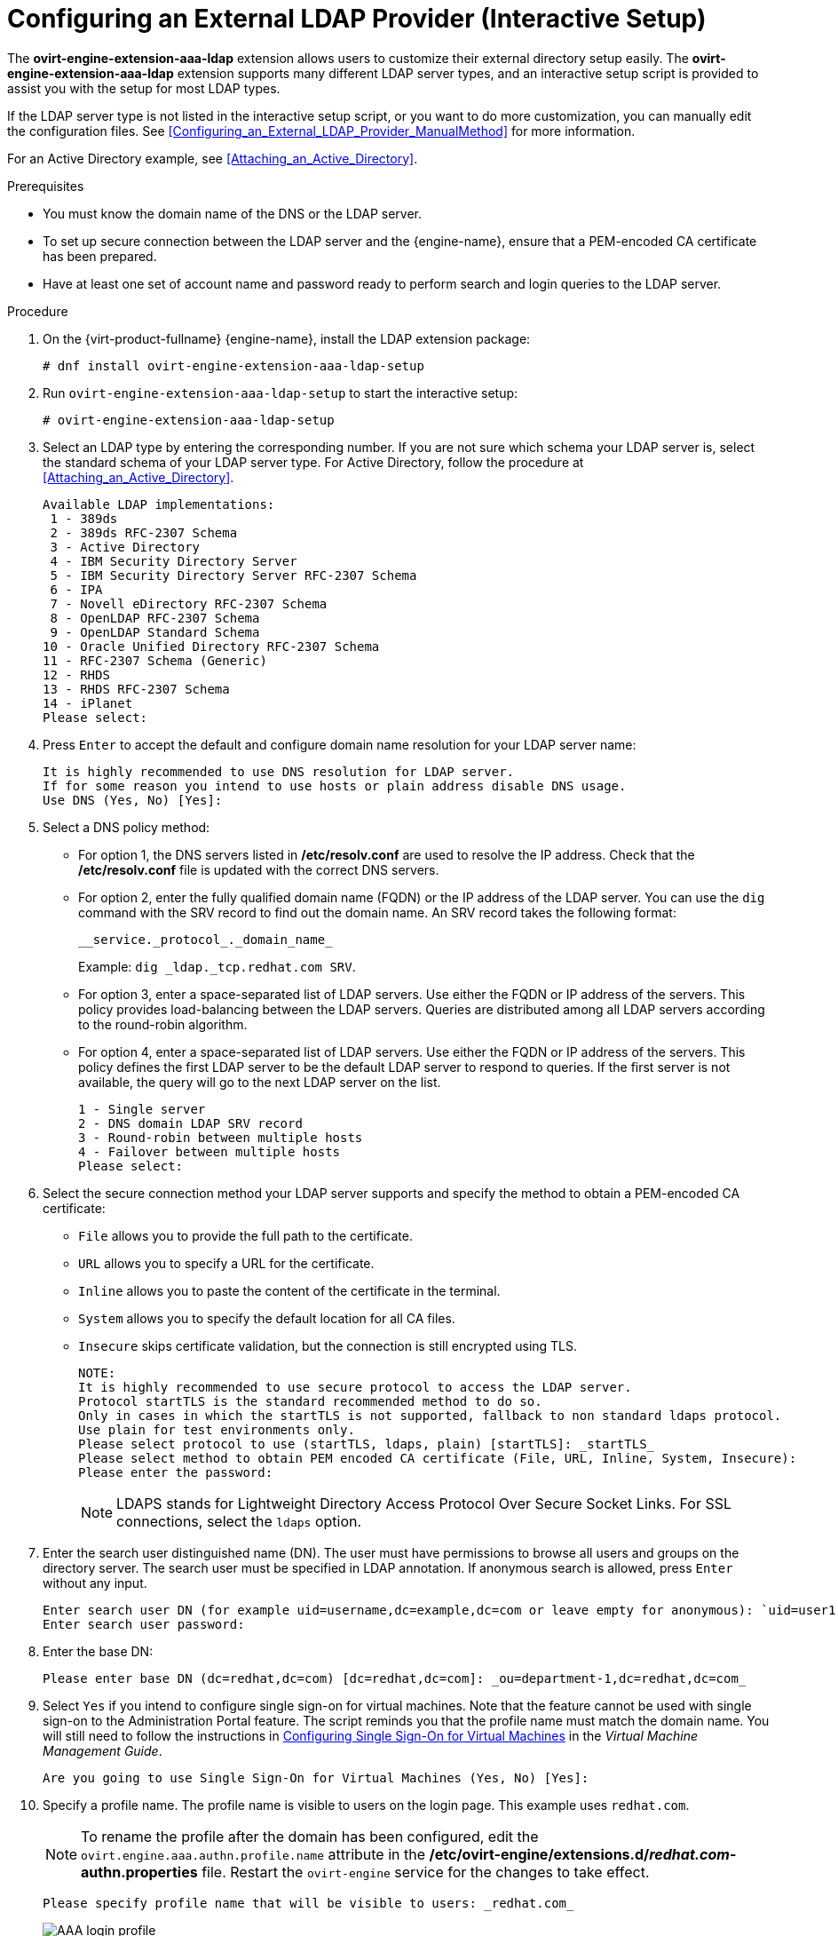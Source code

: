 :_content-type: PROCEDURE
[id="Configuring_an_External_LDAP_Provider"]
= Configuring an External LDAP Provider (Interactive Setup)

The *ovirt-engine-extension-aaa-ldap* extension allows users to customize their external directory setup easily. The *ovirt-engine-extension-aaa-ldap* extension supports many different LDAP server types, and an interactive setup script is provided to assist you with the setup for most LDAP types.

If the LDAP server type is not listed in the interactive setup script, or you want to do more customization, you can manually edit the configuration files. See xref:Configuring_an_External_LDAP_Provider_ManualMethod[] for more information.

For an Active Directory example, see xref:Attaching_an_Active_Directory[].

.Prerequisites

* You must know the domain name of the DNS or the LDAP server.

* To set up secure connection between the LDAP server and the {engine-name}, ensure that a PEM-encoded CA certificate has been prepared.

* Have at least one set of account name and password ready to perform search and login queries to the LDAP server.

.Procedure

. On the {virt-product-fullname} {engine-name}, install the LDAP extension package:
+
[source,terminal]
----
# dnf install ovirt-engine-extension-aaa-ldap-setup
----
+
. Run `ovirt-engine-extension-aaa-ldap-setup` to start the interactive setup:
+
[source,terminal]
----
# ovirt-engine-extension-aaa-ldap-setup
----
+
. Select an LDAP type by entering the corresponding number. If you are not sure which schema your LDAP server is, select the standard schema of your LDAP server type. For Active Directory, follow the procedure at xref:Attaching_an_Active_Directory[].
+
[source,terminal]
----
Available LDAP implementations:
 1 - 389ds
 2 - 389ds RFC-2307 Schema
 3 - Active Directory
 4 - IBM Security Directory Server
 5 - IBM Security Directory Server RFC-2307 Schema
 6 - IPA
 7 - Novell eDirectory RFC-2307 Schema
 8 - OpenLDAP RFC-2307 Schema
 9 - OpenLDAP Standard Schema
10 - Oracle Unified Directory RFC-2307 Schema
11 - RFC-2307 Schema (Generic)
12 - RHDS
13 - RHDS RFC-2307 Schema
14 - iPlanet
Please select:
----
+
. Press `Enter` to accept the default and configure domain name resolution for your LDAP server name:
+
[source,terminal]
----
It is highly recommended to use DNS resolution for LDAP server.
If for some reason you intend to use hosts or plain address disable DNS usage.
Use DNS (Yes, No) [Yes]:
----
+
. Select a DNS policy method:
+
* For option 1, the DNS servers listed in */etc/resolv.conf* are used to resolve the IP address. Check that the */etc/resolv.conf* file is updated with the correct DNS servers.
+
* For option 2, enter the fully qualified domain name (FQDN) or the IP address of the LDAP server. You can use the `dig` command with the SRV record to find out the domain name. An SRV record takes the following format:
+
[source,terminal]
----
__service._protocol_._domain_name_
----
+
Example: `dig _ldap._tcp.redhat.com SRV`.

* For option 3, enter a space-separated list of LDAP servers. Use either the FQDN or IP address of the servers. This policy provides load-balancing between the LDAP servers. Queries are distributed among all LDAP servers according to the round-robin algorithm.
* For option 4, enter a space-separated list of LDAP servers. Use either the FQDN or IP address of the servers. This policy defines the first LDAP server to be the default LDAP server to respond to queries. If the first server is not available, the query will go to the next LDAP server on the list.
+
[source,terminal]
----
1 - Single server
2 - DNS domain LDAP SRV record
3 - Round-robin between multiple hosts
4 - Failover between multiple hosts
Please select:
----

. Select the secure connection method your LDAP server supports and specify the method to obtain a PEM-encoded CA certificate:
* `File` allows you to provide the full path to the certificate.
* `URL` allows you to specify a URL for the certificate.
* `Inline` allows you to paste the content of the certificate in the terminal.
* `System` allows you to specify the default location for all CA files.
* `Insecure` skips certificate validation, but the connection is still encrypted using TLS.
+
[source,terminal]
----
NOTE:
It is highly recommended to use secure protocol to access the LDAP server.
Protocol startTLS is the standard recommended method to do so.
Only in cases in which the startTLS is not supported, fallback to non standard ldaps protocol.
Use plain for test environments only.
Please select protocol to use (startTLS, ldaps, plain) [startTLS]: _startTLS_
Please select method to obtain PEM encoded CA certificate (File, URL, Inline, System, Insecure):
Please enter the password:
----
+
[NOTE]
====
LDAPS stands for Lightweight Directory Access Protocol Over Secure Socket Links. For SSL connections, select the `ldaps` option.
====
+
. Enter the search user distinguished name (DN). The user must have permissions to browse all users and groups on the directory server. The search user must be specified in LDAP annotation. If anonymous search is allowed, press `Enter` without any input.
+
[source,terminal]
----
Enter search user DN (for example uid=username,dc=example,dc=com or leave empty for anonymous): `uid=user1,ou=Users,ou=department-1,dc=example,dc=com`
Enter search user password:
----
+
. Enter the base DN:
+
[source,terminal]
----
Please enter base DN (dc=redhat,dc=com) [dc=redhat,dc=com]: _ou=department-1,dc=redhat,dc=com_
----
+
. Select `Yes` if you intend to configure single sign-on for virtual machines. Note that the feature cannot be used with single sign-on to the Administration Portal feature. The script reminds you that the profile name must match the domain name. You will still need to follow the instructions in link:{URL_virt_product_docs}{URL_format}virtual_machine_management_guide/index#sect-Configuring_Single_Sign-On_for_Virtual_Machines[Configuring Single Sign-On for Virtual Machines] in the _Virtual Machine Management Guide_.
+
[source,terminal]
----
Are you going to use Single Sign-On for Virtual Machines (Yes, No) [Yes]:
----
+
. Specify a profile name. The profile name is visible to users on the login page. This example uses `redhat.com`.
+
[NOTE]
====
To rename the profile after the domain has been configured, edit the `ovirt.engine.aaa.authn.profile.name` attribute in the */etc/ovirt-engine/extensions.d/_redhat.com_-authn.properties* file. Restart the `ovirt-engine` service for the changes to take effect.
====
+
[source,terminal]
----
Please specify profile name that will be visible to users: _redhat.com_
----
+
.The Administration Portal Login Page
image::images/AAA_login_profile.png[]
+
[NOTE]
====
Users must select the profile from the drop-down list when logging in for the first time. The information is stored in browser cookies and preselected the next time the user logs in.
====
+
. Test the login function to ensure your LDAP server is connected to your {virt-product-fullname} environment properly. For the login query, enter your `user name` and `password`:
+
[source,terminal]
----
NOTE:
It is highly recommended to test drive the configuration before applying it into engine.
Login sequence is executed automatically, but it is recommended to also execute Search sequence manually after successful Login sequence.

Please provide credentials to test login flow:
Enter user name:
Enter user password:
[ INFO  ] Executing login sequence...
...
[ INFO  ] Login sequence executed successfully
----

. Check that the user details are correct. If the user details are incorrect, select `Abort`:
+
[source,terminal]
----
Please make sure that user details are correct and group membership meets expectations (search for PrincipalRecord and GroupRecord titles).
Abort if output is incorrect.
Select test sequence to execute (Done, Abort, Login, Search) [Abort]:
----

. Manually testing the Search function is recommended. For the search query, select `Principal` for user accounts or `Group` for group accounts. Select `Yes` to `Resolve Groups` if you want the group account information for the user account to be returned. Three configuration files are created and displayed in the screen output.
+
[source,terminal]
----
Select test sequence to execute (Done, Abort, Login, Search) [Search]: _Search_
Select entity to search (Principal, Group) [Principal]:
Term to search, trailing '*' is allowed: _testuser1_
Resolve Groups (Yes, No) [No]:
----

. Select `Done` to complete the setup:
+
[source,terminal]
----
Select test sequence to execute (Done, Abort, Login, Search) [Abort]: _Done_
[ INFO  ] Stage: Transaction setup
[ INFO  ] Stage: Misc configuration
[ INFO  ] Stage: Package installation
[ INFO  ] Stage: Misc configuration
[ INFO  ] Stage: Transaction commit
[ INFO  ] Stage: Closing up
CONFIGURATION SUMMARY
Profile name is: redhat.com
The following files were created:
    /etc/ovirt-engine/aaa/redhat.com.properties
    /etc/ovirt-engine/extensions.d/redhat.com.properties
    /etc/ovirt-engine/extensions.d/redhat.com-authn.properties
[ INFO  ] Stage: Clean up
Log file is available at /tmp/ovirt-engine-extension-aaa-ldap-setup-20171004101225-mmneib.log:
[ INFO  ] Stage: Pre-termination
[ INFO  ] Stage: Termination
----

. Restart the `ovirt-engine` service. The profile you have created is now available on the Administration Portal and the VM Portal login pages. To assign the user accounts on the LDAP server appropriate roles and permissions, for example, to log in to the VM Portal, see xref:sect-Red_Hat_Enterprise_Virtualization_Manager_User_Tasks[].
+
[source,terminal]
----
# systemctl restart ovirt-engine.service
----

[NOTE]
====
For more information, see the LDAP authentication and authorization extension README file at */usr/share/doc/ovirt-engine-extension-aaa-ldap-_version_*.
====
